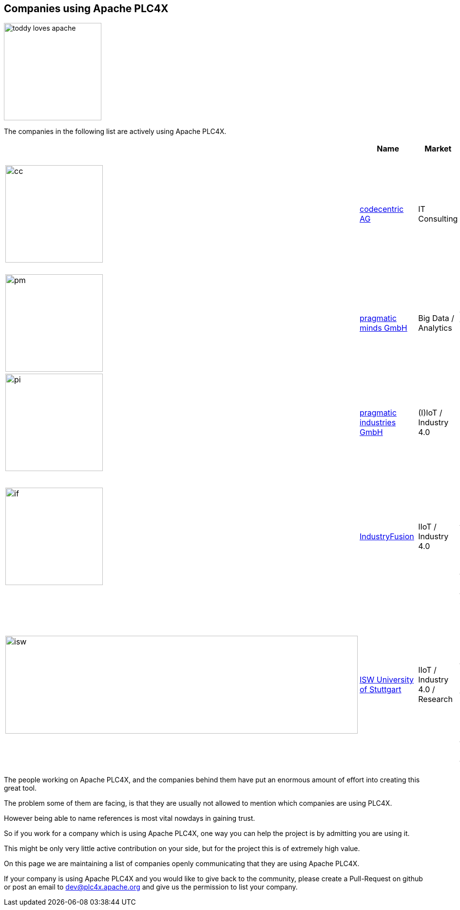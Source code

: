 //
//  Licensed to the Apache Software Foundation (ASF) under one or more
//  contributor license agreements.  See the NOTICE file distributed with
//  this work for additional information regarding copyright ownership.
//  The ASF licenses this file to You under the Apache License, Version 2.0
//  (the "License"); you may not use this file except in compliance with
//  the License.  You may obtain a copy of the License at
//
//      http://www.apache.org/licenses/LICENSE-2.0
//
//  Unless required by applicable law or agreed to in writing, software
//  distributed under the License is distributed on an "AS IS" BASIS,
//  WITHOUT WARRANTIES OR CONDITIONS OF ANY KIND, either express or implied.
//  See the License for the specific language governing permissions and
//  limitations under the License.
//
:imagesdir: ../images/
:icons: font

== Companies using Apache PLC4X

image::toddy-loves-apache.png[width=200,float=left]

The companies in the following list are actively using Apache PLC4X.

|===
||Name |Market |Description

a|image::users/companies/logo-codecentric.png[cc, 200, 200] |https://www.codecentric.de[codecentric AG^,opts=nofollow] |IT Consulting |We develop software that solves real problems - and PLC4X solves the problem of IoT connectivity in a highly performant and open source way

a|image::users/companies/logo-pragmatic-minds.svg[pm, 200, 200] |https://www.pragmaticminds.de[pragmatic minds GmbH^,opts=nofollow] |Big Data / Analytics |We use PLC4X to collect data from different types of PLCs as preliminary step for data analytics and visualization.

a|image::users/companies/logo-pragmatic-industries.svg[pi, 200, 200] |https://www.pragmaticindustries.de[pragmatic industries GmbH^,opts=nofollow] |(I)IoT / Industry 4.0 |PLC4X is an important part of our platform _Digital Cockpit_ which we develop in-house.

a|image::users/companies/logo-industryfusion.png[if, 200, 200] |https://www.industry-fusion.com[IndustryFusion^,opts=nofollow] |IIoT / Industry 4.0 |In the End-2-End Industry 4.0 solution IndustryFusion we use PLC4X for brownfield-connectivity, i.e. the connectivity to existing machines on the shop floor.

a|image::users/companies/logo_unistuttgart_isw.png[isw, 723, 201] |https://www.isw.uni-stuttgart.de/en/[ISW University of Stuttgart^,opts=nofollow] |IIoT / Industry 4.0 / Research |We use PLC4X for our research projects because of its great potential for retrofitting scenarios, the simplicity of the API, an active community for broad platform support and the open source flexibility.

// TODO: Add your company in alphabetical order ...

|===

The people working on Apache PLC4X, and the companies behind them have put an enormous amount of effort into creating this great tool.

The problem some of them are facing, is that they are usually not allowed to mention which companies are using PLC4X.

However being able to name references is most vital nowdays in gaining trust.

So if you work for a company which is using Apache PLC4X, one way you can help the project is by admitting you are using it.

This might be only very little active contribution on your side, but for the project this is of extremely high value.

On this page we are maintaining a list of companies openly communicating that they are using Apache PLC4X.

If your company is using Apache PLC4X and you would like to give back to the community, please create a Pull-Request on github or post an email to dev@plc4x.apache.org and give us the permission to list your company.
